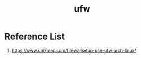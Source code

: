 :PROPERTIES:
:ID:       c130e97c-6493-4e70-b9c7-957c84e4eedd
:END:
#+title: ufw
#+filetags:  


* Reference List
1. https://www.unixmen.com/firewallsetup-use-ufw-arch-linux/
